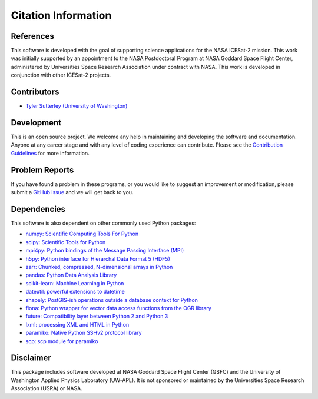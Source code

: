 ====================
Citation Information
====================

References
##########

This software is developed with the goal of supporting science applications for
the NASA ICESat-2 mission. This work was initially supported by an appointment to
the NASA Postdoctoral Program at NASA Goddard Space Flight Center, administered
by Universities Space Research Association under contract with NASA. This work
is developed in conjunction with other ICESat-2 projects.

Contributors
############

- `Tyler Sutterley (University of Washington) <http://psc.apl.uw.edu/people/investigators/tyler-sutterley/>`_

Development
###########

This is an open source project.
We welcome any help in maintaining and developing the software and documentation.
Anyone at any career stage and with any level of coding experience can contribute.
Please see the `Contribution Guidelines <./Contributing.html>`_ for more information.

Problem Reports
###############

If you have found a problem in these programs, or you would like to suggest an improvement or modification,
please submit a `GitHub issue <https://github.com/tsutterley/read-ICESat-2/issues>`_ and we will get back to you.

Dependencies
############

This software is also dependent on other commonly used Python packages:

- `numpy: Scientific Computing Tools For Python <https://numpy.org>`_
- `scipy: Scientific Tools for Python <https://docs.scipy.org/doc//>`_
- `mpi4py: Python bindings of the Message Passing Interface (MPI) <https://mpi4py.readthedocs.io/en/stable/>`_
- `h5py: Python interface for Hierarchal Data Format 5 (HDF5) <http://h5py.org>`_
- `zarr: Chunked, compressed, N-dimensional arrays in Python <https://github.com/zarr-developers/zarr-python>`_
- `pandas: Python Data Analysis Library <https://pandas.pydata.org/>`_
- `scikit-learn: Machine Learning in Python <https://scikit-learn.org/stable/index.html>`_
- `dateutil: powerful extensions to datetime <https://dateutil.readthedocs.io/en/stable/>`_
- `shapely: PostGIS-ish operations outside a database context for Python <http://toblerity.org/shapely/index.html>`_
- `fiona: Python wrapper for vector data access functions from the OGR library <https://fiona.readthedocs.io/en/latest/manual.html>`_
- `future: Compatibility layer between Python 2 and Python 3 <http://python-future.org/>`_
- `lxml: processing XML and HTML in Python <https://pypi.python.org/pypi/lxml>`_
- `paramiko: Native Python SSHv2 protocol library <http://www.paramiko.org>`_
- `scp: scp module for paramiko <https://github.com/jbardin/scp.py>`_

Disclaimer
##########

This package includes software developed at NASA Goddard Space Flight Center (GSFC) and
the University of Washington Applied Physics Laboratory (UW-APL).
It is not sponsored or maintained by the Universities Space Research Association (USRA) or NASA.
